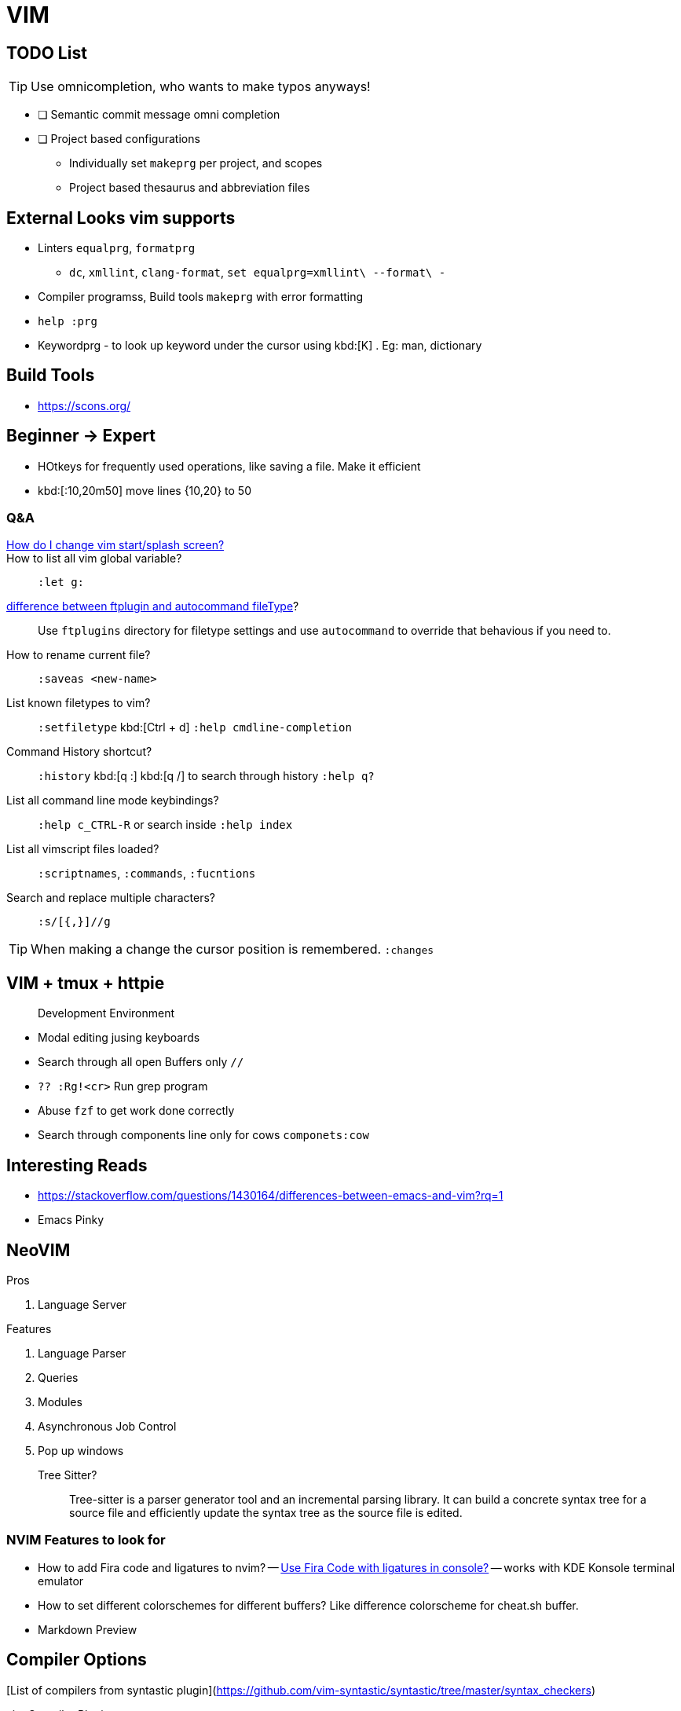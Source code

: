 = VIM
        
== TODO List

TIP: Use omnicompletion, who wants to make typos anyways!

* [ ] [blue]#Semantic commit# message omni completion
* [ ] Project based configurations
** Individually set `makeprg` per project, and scopes
** Project based thesaurus and abbreviation files

== External Looks vim supports

* Linters `equalprg`, `formatprg`
** `dc`, `xmllint`, `clang-format`, `set equalprg=xmllint\ --format\ -`
* Compiler programss, Build tools `makeprg` with error formatting
* `help :prg`
* Keywordprg - to look up keyword under the cursor using kbd:[K] . Eg: man, dictionary

== Build Tools

* https://scons.org/


== Beginner -> Expert

* HOtkeys for frequently used operations, like saving a file. Make it efficient
* kbd:[:10,20m50] move lines {10,20} to 50

[qanda]
=== Q&A

https://vi.stackexchange.com/questions/627/how-can-i-change-vims-start-or-intro-screen[How do I change vim start/splash screen?]::
    
How to list all vim global variable?::
    `:let g:`
https://stackoverflow.com/questions/7863804/autocmd-filetype-vs-ftplugin[difference between ftplugin and autocommand fileType]?::
    Use `ftplugins` directory for filetype settings
    and use `autocommand` to override that behavious if you need to.
How to rename current file?::
    `:saveas <new-name>`
List known filetypes to vim?::
    `:setfiletype` kbd:[Ctrl + d] `:help cmdline-completion`
Command History shortcut?::
    `:history` kbd:[q :] kbd:[q /] to search through history `:help q?`
List all command line mode keybindings?::
    `:help c_CTRL-R` or search inside `:help index`
List all vimscript files loaded?::
    `:scriptnames`, `:commands`, `:fucntions`
Search and replace multiple characters?::
    `:s/[{,}]//g`
                                        
TIP: When making a change the cursor position is remembered. `:changes`

== VIM + tmux + httpie

> Development Environment

* Modal editing jusing keyboards
* Search through all open Buffers only `//`
* `?? :Rg!<cr>` Run grep program
* Abuse `fzf` to get work done correctly
* Search through components line only for cows `componets:cow`


== Interesting Reads

* https://stackoverflow.com/questions/1430164/differences-between-emacs-and-vim?rq=1
* Emacs Pinky

== NeoVIM

.Pros
. Language Server

.Features
. Language Parser
. Queries
. Modules
. Asynchronous Job Control
. Pop up windows

Tree Sitter?::
  Tree-sitter is a parser generator tool and an incremental parsing library.
  It can build a concrete syntax tree for a source file and efficiently update the syntax tree as the source file is edited. 

=== NVIM Features to look for

- How to add Fira code and ligatures to nvim?
-- https://github.com/tonsky/FiraCode#terminal-compatibility-list[Use Fira Code with ligatures in console?]
-- works with KDE Konsole terminal emulator
- How to set different colorschemes for different buffers? Like difference colorscheme for cheat.sh buffer.
- Markdown Preview

== Compiler Options

[List of compilers from syntastic plugin](https://github.com/vim-syntastic/syntastic/tree/master/syntax_checkers)

.vim Compiler Plugins
....
+-----------------+     +--------------+
| compiler plugin | --> | error format |
+-----------------+     +--------------+
  |
  |
  v
+-----------------+
|     makeprg     |
+-----------------+
....

|===
| BASH | https://github.com/koalaman/shellcheck[ShellCheck static analysis]
| VimL | https://github.com/Vimjas/vint[vint - linter for vimscript]
| NodeJS | https://eslint.org/[ESlint]
|===

== Resources

* https://stackoverflow.com/questions/42905008/quickfix-list-how-to-add-and-remove-entries
* https://www.reddit.com/r/vim/comments/7dv9as/how_to_edit_the_vim_quickfix_list/
* One quickfix list, BUT multiple location list are possible
* https://stackoverflow.com/questions/20933836/what-is-the-difference-between-location-list-and-quickfix-list-in-vim#:~:text=In%20Vim%20the%20quickfix%20commands,%7C%3Avimgrep%7C%20finds%20pattern%20matches.&text=A%20location%20list%20is%20associated,associated%20with%20only%20one%20window.

